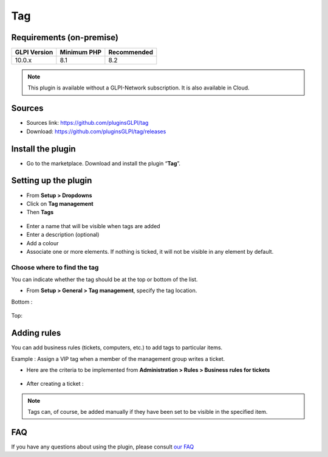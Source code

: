 Tag
===

Requirements (on-premise)
-------------------------

============ =========== ===========
GLPI Version Minimum PHP Recommended
============ =========== ===========
10.0.x       8.1         8.2
============ =========== ===========


.. note::
   This plugin is available without a GLPI-Network subscription. It is also available in Cloud.


Sources
-------

- Sources link: https://github.com/pluginsGLPI/tag
- Download: https://github.com/pluginsGLPI/tag/releases


Install the plugin
------------------

-  Go to the marketplace. Download and install the plugin “**Tag**”.

.. figure:: images/Tags-1.png
   :alt: install the plugin
   :scale: 100 %

Setting up the plugin
---------------------

-  From **Setup > Dropdowns**
-  Click on **Tag management**
-  Then **Tags**

.. figure:: images/Tags-2.png
   :alt: setup tags
   :scale: 100 %

-  Enter a name that will be visible when tags are added
-  Enter a description (optional)
-  Add a colour
-  Associate one or more elements. If nothing is ticked, it will not be
   visible in any element by default.

.. figure:: images/Tags-3.png
   :alt: add new tag
   :scale: 43 %

Choose where to find the tag
~~~~~~~~~~~~~~~~~~~~~~~~~~~~

You can indicate whether the tag should be at the top or bottom of the
list.

-  From **Setup > General > Tag management**, specify the tag location.

Bottom :

.. figure:: images/Tags-7.png
   :alt: tag on bottom
   :scale: 100 %

Top:

.. figure:: images/Tags-8.png
   :alt: tag on top
   :scale: 100 %

Adding rules
------------

You can add business rules (tickets, computers, etc.) to add tags to particular items.

Example : Assign a VIP tag when a member of the management group writes a ticket.

-  Here are the criteria to be implemented from **Administration > Rules > Business rules for tickets**

.. figure:: images/Tags-4.png
   :alt: add new rule
   :scale: 50 %

.. figure:: images/Tags-5.png
   :alt: criterion and action
   :scale: 50 %

-  After creating a ticket :

.. figure:: images/Tags-6.png
   :alt: result
   :scale: 100 %

.. note::
    Tags can, of course, be added manually if they have been set to be visible in the specified item.


FAQ
---

If you have any questions about using the plugin, please consult `our FAQ <https://faq.teclib.com/04_Plugins/Tags/>`__